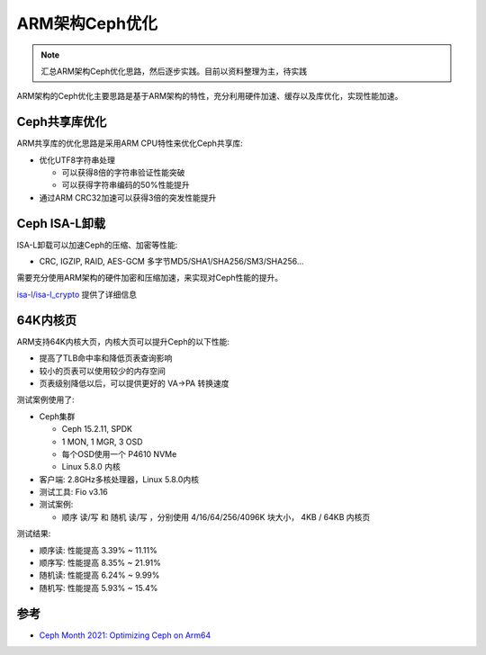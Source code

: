 .. _optimize_ceph_arm:

===============
ARM架构Ceph优化
===============

.. note::

   汇总ARM架构Ceph优化思路，然后逐步实践。目前以资料整理为主，待实践

ARM架构的Ceph优化主要思路是基于ARM架构的特性，充分利用硬件加速、缓存以及库优化，实现性能加速。

Ceph共享库优化
=================

ARM共享库的优化思路是采用ARM CPU特性来优化Ceph共享库:

- 优化UTF8字符串处理 

  - 可以获得8倍的字符串验证性能突破
  - 可以获得字符串编码的50%性能提升

- 通过ARM CRC32加速可以获得3倍的突发性能提升

Ceph ISA-L卸载
================

ISA-L卸载可以加速Ceph的压缩、加密等性能:

- CRC, IGZIP, RAID, AES-GCM 多字节MD5/SHA1/SHA256/SM3/SHA256...

需要充分使用ARM架构的硬件加密和压缩加速，来实现对Ceph性能的提升。

`isa-l/isa-l_crypto <https://github.com/isa-l/isa-l_crypto>`_ 提供了详细信息

64K内核页
============

ARM支持64K内核大页，内核大页可以提升Ceph的以下性能:

- 提高了TLB命中率和降低页表查询影响
- 较小的页表可以使用较少的内存空间
- 页表级别降低以后，可以提供更好的 VA->PA 转换速度

测试案例使用了:

- Ceph集群

  - Ceph 15.2.11, SPDK
  - 1 MON, 1 MGR, 3 OSD
  - 每个OSD使用一个 P4610 NVMe
  - Linux 5.8.0 内核

- 客户端: 2.8GHz多核处理器，Linux 5.8.0内核

- 测试工具: Fio v3.16

- 测试案例:

  - 顺序 读/写 和 随机 读/写 ，分别使用 4/16/64/256/4096K 块大小， 4KB / 64KB 内核页

测试结果:

- 顺序读: 性能提高 3.39% ~ 11.11%
- 顺序写: 性能提高 8.35% ~ 21.91%
- 随机读: 性能提高 6.24% ~ 9.99%
- 随机写: 性能提高 5.93% ~ 15.4%


参考
=====

- `Ceph Month 2021: Optimizing Ceph on Arm64 <https://www.youtube.com/watch?v=IzYYOdm2nuE&list=WL&index=8>`_
